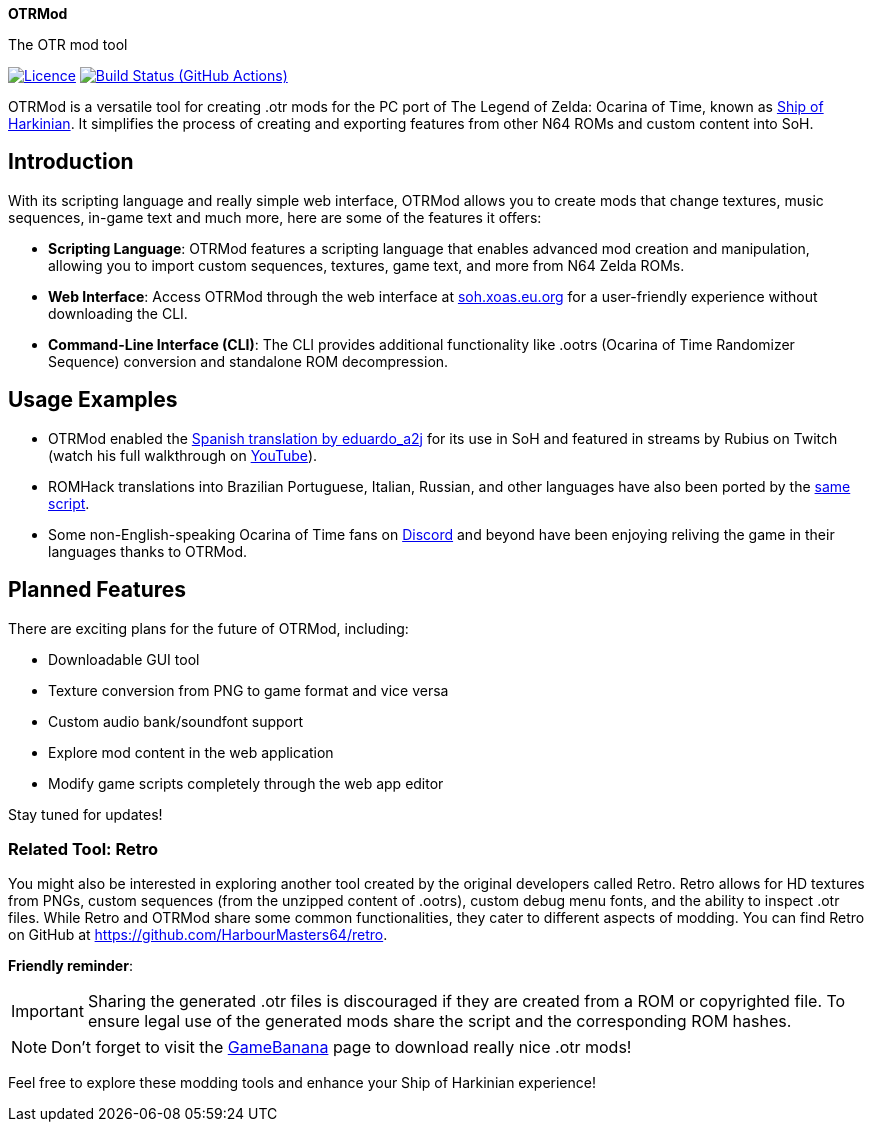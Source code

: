 :app: OTRMod
:handle: OTRMod
:desc: The OTR mod tool
:repo: xoascf/{handle}
:!showtitle:
:icons: font
:!toc-title:
:uri-licence: {uri-repo}/blob/master/LICENSE
:uri-ci: {uri-repo}/actions/workflows/build.yml
:uri-shields: https://img.shields.io
:img-licence-badge: {uri-shields}/github/license/{repo}.svg?label=Licence
:img-ci-badge: {uri-shields}/github/actions/workflow/status/{repo}/build.yml?label=Build

= {app}

ifdef::env-github[]
[subs=attributes+]
++++
<div align="center">
   <h1>{app}</h1>
   <h3>{desc}</h3>
   <br />
</div>
<p align="center">
  <a href="{uri-licence}">
    <img src="{img-licence-badge}" />
  </a>
  <a href="{uri-ci}">
    <img src="{img-ci-badge}" />
  </a>
</p>
++++
endif::[]

ifndef::env-github[]

[.text-center]
[.lead]
*{app}*

[.text-center]
{desc}

[.text-center]
image:{img-licence-badge}[Licence, align=center, link="{uri-licence}"]
image:{img-ci-badge}[Build Status (GitHub Actions), align=center, link="{uri-ci}"]
endif::[]

{app} is a versatile tool for creating .otr mods for the PC port of The
Legend of Zelda: Ocarina of Time, known as
https://en.wikipedia.org/wiki/Ship_of_Harkinian[Ship of Harkinian]. It
simplifies the process of creating and exporting features from other N64
ROMs and custom content into SoH.

== Introduction
With its scripting language and really simple web interface, {app}
allows you to create mods that change textures, music sequences, in-game
text and much more, here are some of the features it offers:

* *Scripting Language*: {app} features a scripting language that
enables advanced mod creation and manipulation, allowing you to import
custom sequences, textures, game text, and more from N64 Zelda ROMs.
* *Web Interface*: Access {app} through the web interface at
https://soh.xoas.eu.org[soh.xoas.eu.org] for a user-friendly experience
without downloading the CLI.
* *Command-Line Interface (CLI)*: The CLI provides additional
functionality like .ootrs (Ocarina of Time Randomizer Sequence)
conversion and standalone ROM decompression.

== Usage Examples
* {app} enabled the
https://dorando.emuverse.com/projects/eduardo_a2j/zelda-ocarina-of-time.html[Spanish
translation by eduardo_a2j] for its use in SoH and featured in streams
by Rubius on Twitch (watch his full walkthrough on
https://www.youtube.com/watch?v=XM98fQFQYc8[YouTube]).
* ROMHack translations into Brazilian Portuguese, Italian, Russian, and
other languages have also been ported by the
https://cdn.discordapp.com/attachments/958069311132536852/1032451718178410496/NTSC_1.0_OTRMod_Alfa.txt[same
script].
* Some non-English-speaking Ocarina of Time fans on
https://discord.com/invite/shipofharkinian[Discord] and beyond have been
enjoying reliving the game in their languages thanks to {app}.

== Planned Features
There are exciting plans for the future of {app}, including:

* Downloadable GUI tool
* Texture conversion from PNG to game format and vice versa
* Custom audio bank/soundfont support
* Explore mod content in the web application
* Modify game scripts completely through the web app editor

Stay tuned for updates!

=== Related Tool: Retro
You might also be interested in exploring another tool created by the
original developers called Retro. Retro allows for HD textures from
PNGs, custom sequences (from the unzipped content of .ootrs), custom
debug menu fonts, and the ability to inspect .otr files. While Retro and
{app} share some common functionalities, they cater to different
aspects of modding. You can find Retro on GitHub at
https://github.com/HarbourMasters64/retro.

*Friendly reminder*:

IMPORTANT: Sharing the generated .otr files is discouraged if they are
created from a ROM or copyrighted file. To ensure legal use of the
generated mods share the script and the corresponding ROM hashes.

NOTE: Don’t forget to visit the
https://gamebanana.com/games/16121[GameBanana] page to download really
nice .otr mods!

Feel free to explore these modding tools and enhance your Ship of
Harkinian experience!